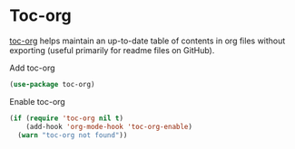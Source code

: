 * Toc-org

[[https://github.com/snosov1/toc-org][toc-org]] helps maintain an up-to-date table of contents in org files without
exporting (useful primarily for readme files on GitHub).
#+CAPTION: Add toc-org
#+begin_src emacs-lisp
(use-package toc-org)
#+end_src
#+CAPTION: Enable toc-org
#+begin_src emacs-lisp
(if (require 'toc-org nil t)
    (add-hook 'org-mode-hook 'toc-org-enable)
  (warn "toc-org not found"))
#+end_src
